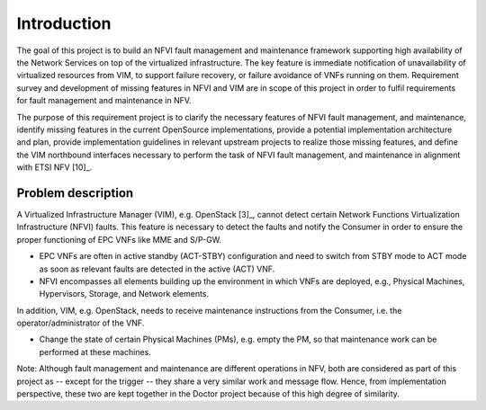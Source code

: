 Introduction
============

The goal of this project is to build an NFVI fault management and maintenance
framework supporting high availability of the Network Services on top of the
virtualized infrastructure. The key feature is immediate notification of
unavailability of virtualized resources from VIM, to support failure recovery,
or failure avoidance of VNFs running on them. Requirement survey and development
of missing features in NFVI and VIM are in scope of this project in order to
fulfil requirements for fault management and maintenance in NFV.

The purpose of this requirement project is to clarify the necessary features of
NFVI fault management, and maintenance, identify missing features in the current
OpenSource implementations, provide a potential implementation architecture and
plan, provide implementation guidelines in relevant upstream projects to realize
those missing features, and define the VIM northbound interfaces necessary to
perform the task of NFVI fault management, and maintenance in alignment with
ETSI NFV [10]_.

Problem description
-------------------

A Virtualized Infrastructure Manager (VIM), e.g. OpenStack [3]_, cannot detect
certain Network Functions Virtualization Infrastructure (NFVI) faults. This
feature is necessary to detect the faults and notify the Consumer in order to
ensure the proper functioning of EPC VNFs like MME and S/P-GW.

* EPC VNFs are often in active standby (ACT-STBY) configuration and need to
  switch from STBY mode to ACT mode as soon as relevant faults are detected in
  the active (ACT) VNF.

* NFVI encompasses all elements building up the environment in which VNFs are
  deployed, e.g., Physical Machines, Hypervisors, Storage, and Network elements.

In addition, VIM, e.g. OpenStack, needs to receive maintenance instructions from
the Consumer, i.e. the operator/administrator of the VNF.

* Change the state of certain Physical Machines (PMs), e.g. empty the PM, so
  that maintenance work can be performed at these machines.

Note: Although fault management and maintenance are different operations in NFV,
both are considered as part of this project as -- except for the trigger -- they
share a very similar work and message flow. Hence, from implementation
perspective, these two are kept together in the Doctor project because of this
high degree of similarity.

..
 vim: set tabstop=4 expandtab textwidth=80:
